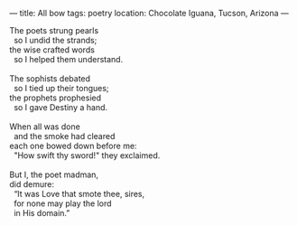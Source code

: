 :PROPERTIES:
:ID:       6D28C264-5A85-448F-8926-64F5C22A2A4A
:SLUG:     all-bow
:END:
---
title: All bow
tags: poetry
location: Chocolate Iguana, Tucson, Arizona
---

#+BEGIN_VERSE
The poets strung pearls
  so I undid the strands;
the wise crafted words
  so I helped them understand.

The sophists debated
  so I tied up their tongues;
the prophets prophesied
  so I gave Destiny a hand.

When all was done
  and the smoke had cleared
each one bowed down before me:
  "How swift thy sword!" they exclaimed.

But I, the poet madman,
did demure:
  “It was Love that smote thee, sires,
  for none may play the lord
  in His domain.”
#+END_VERSE
